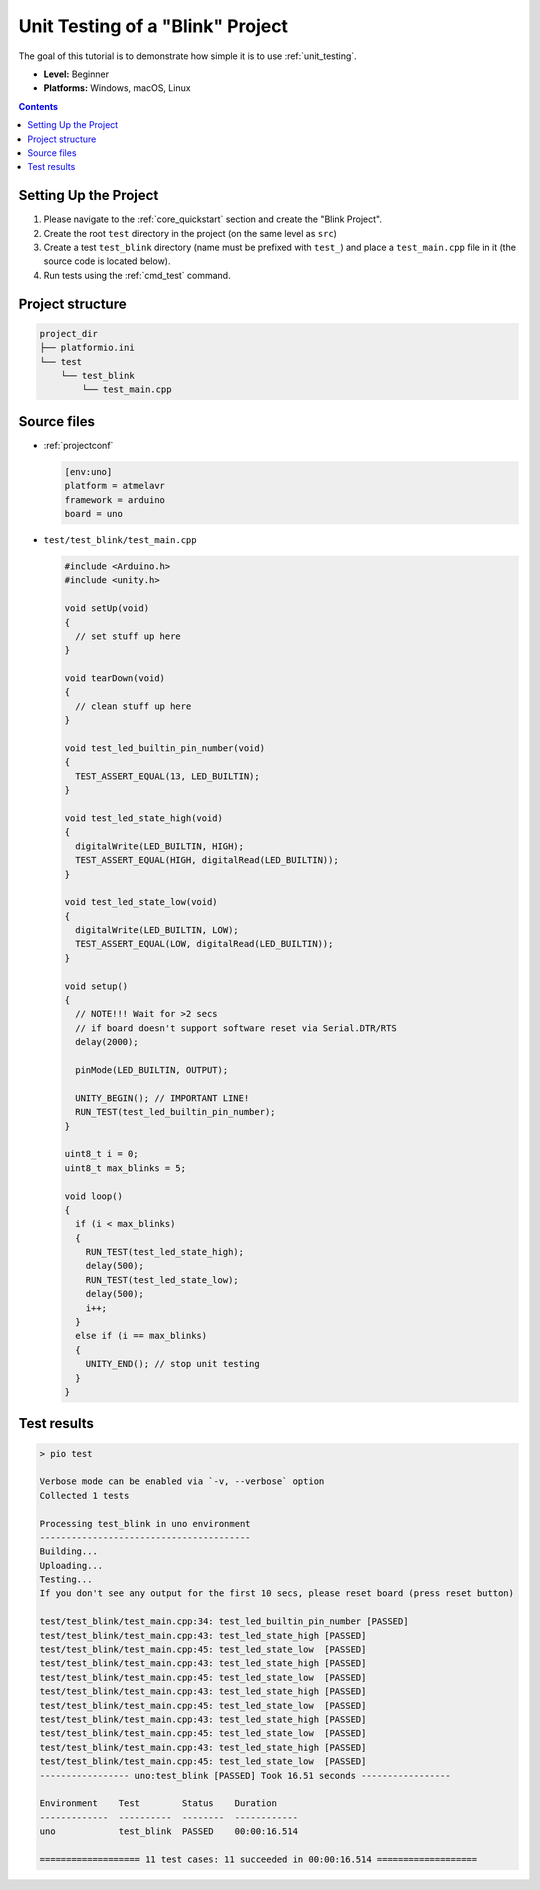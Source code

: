..  Copyright (c) 2014-present PlatformIO <contact@platformio.org>
    Licensed under the Apache License, Version 2.0 (the "License");
    you may not use this file except in compliance with the License.
    You may obtain a copy of the License at
       http://www.apache.org/licenses/LICENSE-2.0
    Unless required by applicable law or agreed to in writing, software
    distributed under the License is distributed on an "AS IS" BASIS,
    WITHOUT WARRANTIES OR CONDITIONS OF ANY KIND, either express or implied.
    See the License for the specific language governing permissions and
    limitations under the License.

.. _tutorial_unit_testing_blink:

Unit Testing of a "Blink" Project
=================================

The goal of this tutorial is to demonstrate how simple it is to use :ref:`unit_testing`.

* **Level:** Beginner
* **Platforms:** Windows, macOS, Linux

.. contents:: Contents
    :local:

Setting Up the Project
----------------------

1. Please navigate to the :ref:`core_quickstart` section and create the "Blink Project".
2. Create the root ``test`` directory in the project (on the same level as ``src``)
3. Create a test ``test_blink`` directory (name must be prefixed with ``test_``)
   and place a ``test_main.cpp`` file in it (the source code is located below).
4. Run tests using the :ref:`cmd_test` command.

Project structure
-----------------

.. code-block:: bash

    project_dir
    ├── platformio.ini
    └── test
        └── test_blink
            └── test_main.cpp

Source files
------------

* :ref:`projectconf`

  .. code-block:: ini

    [env:uno]
    platform = atmelavr
    framework = arduino
    board = uno

* ``test/test_blink/test_main.cpp``

  .. code-block:: cpp

    #include <Arduino.h>
    #include <unity.h>

    void setUp(void)
    {
      // set stuff up here
    }

    void tearDown(void)
    {
      // clean stuff up here
    }

    void test_led_builtin_pin_number(void)
    {
      TEST_ASSERT_EQUAL(13, LED_BUILTIN);
    }

    void test_led_state_high(void)
    {
      digitalWrite(LED_BUILTIN, HIGH);
      TEST_ASSERT_EQUAL(HIGH, digitalRead(LED_BUILTIN));
    }

    void test_led_state_low(void)
    {
      digitalWrite(LED_BUILTIN, LOW);
      TEST_ASSERT_EQUAL(LOW, digitalRead(LED_BUILTIN));
    }

    void setup()
    {
      // NOTE!!! Wait for >2 secs
      // if board doesn't support software reset via Serial.DTR/RTS
      delay(2000);

      pinMode(LED_BUILTIN, OUTPUT);

      UNITY_BEGIN(); // IMPORTANT LINE!
      RUN_TEST(test_led_builtin_pin_number);
    }

    uint8_t i = 0;
    uint8_t max_blinks = 5;

    void loop()
    {
      if (i < max_blinks)
      {
        RUN_TEST(test_led_state_high);
        delay(500);
        RUN_TEST(test_led_state_low);
        delay(500);
        i++;
      }
      else if (i == max_blinks)
      {
        UNITY_END(); // stop unit testing
      }
    }

Test results
------------

.. code::

  > pio test

  Verbose mode can be enabled via `-v, --verbose` option
  Collected 1 tests

  Processing test_blink in uno environment
  ----------------------------------------
  Building...
  Uploading...
  Testing...
  If you don't see any output for the first 10 secs, please reset board (press reset button)

  test/test_blink/test_main.cpp:34: test_led_builtin_pin_number	[PASSED]
  test/test_blink/test_main.cpp:43: test_led_state_high	[PASSED]
  test/test_blink/test_main.cpp:45: test_led_state_low	[PASSED]
  test/test_blink/test_main.cpp:43: test_led_state_high	[PASSED]
  test/test_blink/test_main.cpp:45: test_led_state_low	[PASSED]
  test/test_blink/test_main.cpp:43: test_led_state_high	[PASSED]
  test/test_blink/test_main.cpp:45: test_led_state_low	[PASSED]
  test/test_blink/test_main.cpp:43: test_led_state_high	[PASSED]
  test/test_blink/test_main.cpp:45: test_led_state_low	[PASSED]
  test/test_blink/test_main.cpp:43: test_led_state_high	[PASSED]
  test/test_blink/test_main.cpp:45: test_led_state_low	[PASSED]
  ----------------- uno:test_blink [PASSED] Took 16.51 seconds -----------------

  Environment    Test        Status    Duration
  -------------  ----------  --------  ------------
  uno            test_blink  PASSED    00:00:16.514

  =================== 11 test cases: 11 succeeded in 00:00:16.514 ===================